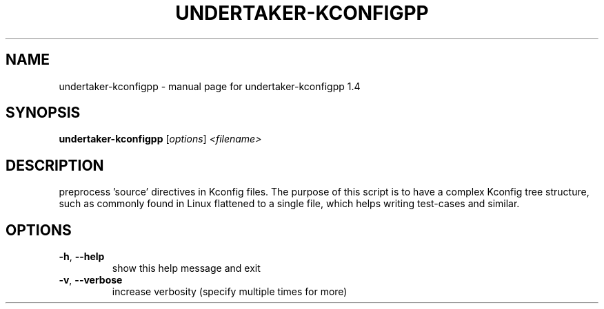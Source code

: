 .\" DO NOT MODIFY THIS FILE!  It was generated by help2man 1.40.4.
.TH UNDERTAKER-KCONFIGPP "1" "September 2012" "undertaker-kconfigpp 1.4" "User Commands"
.SH NAME
undertaker-kconfigpp \- manual page for undertaker-kconfigpp 1.4
.SH SYNOPSIS
.B undertaker-kconfigpp
[\fIoptions\fR] \fI<filename>\fR
.SH DESCRIPTION
preprocess 'source' directives in Kconfig files.  The purpose of this script
is to have a complex Kconfig tree structure, such as commonly found in Linux
flattened to a single file, which helps writing test\-cases and similar.
.SH OPTIONS
.TP
\fB\-h\fR, \fB\-\-help\fR
show this help message and exit
.TP
\fB\-v\fR, \fB\-\-verbose\fR
increase verbosity (specify multiple times for more)
